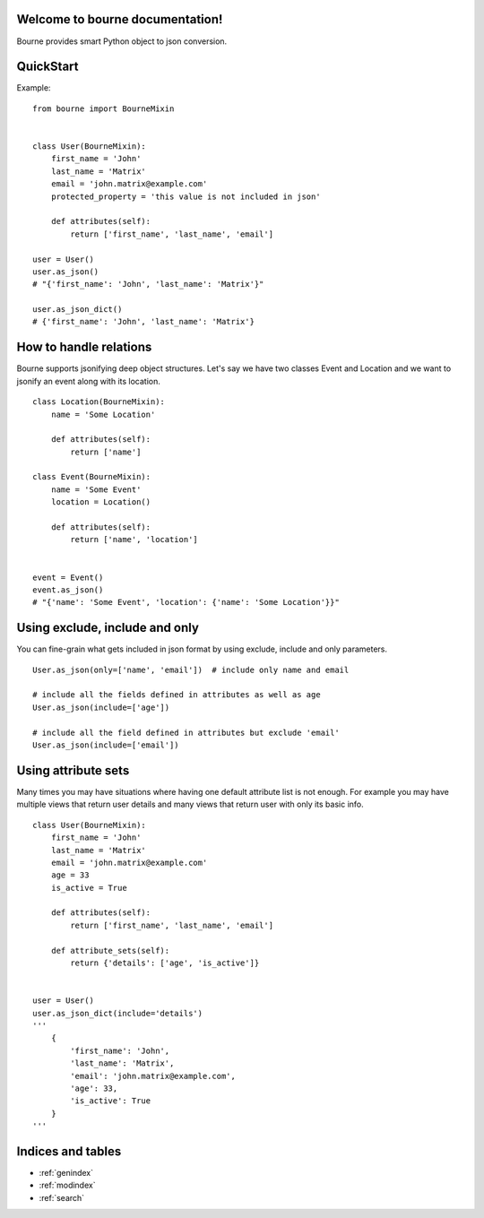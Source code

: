 Welcome to bourne documentation!
==================================

Bourne provides smart Python object to json conversion.


QuickStart
==========

Example::

    from bourne import BourneMixin


    class User(BourneMixin):
        first_name = 'John'
        last_name = 'Matrix'
        email = 'john.matrix@example.com'
        protected_property = 'this value is not included in json'

        def attributes(self):
            return ['first_name', 'last_name', 'email']

    user = User()
    user.as_json()
    # "{'first_name': 'John', 'last_name': 'Matrix'}"

    user.as_json_dict()
    # {'first_name': 'John', 'last_name': 'Matrix'}


How to handle relations
=======================

Bourne supports jsonifying deep object structures. Let's say we have two classes
Event and Location and we want to jsonify an event along with its location. ::


    class Location(BourneMixin):
        name = 'Some Location'

        def attributes(self):
            return ['name']

    class Event(BourneMixin):
        name = 'Some Event'
        location = Location()

        def attributes(self):
            return ['name', 'location']


    event = Event()
    event.as_json()
    # "{'name': 'Some Event', 'location': {'name': 'Some Location'}}"


Using exclude, include and only
===============================

You can fine-grain what gets included in json format by using exclude, include
and only parameters. ::

    User.as_json(only=['name', 'email'])  # include only name and email

    # include all the fields defined in attributes as well as age
    User.as_json(include=['age'])

    # include all the field defined in attributes but exclude 'email'
    User.as_json(include=['email'])


Using attribute sets
====================

Many times you may have situations where having one default attribute list is not
enough. For example you may have multiple views that return user details and many views
that return user with only its basic info. ::

    class User(BourneMixin):
        first_name = 'John'
        last_name = 'Matrix'
        email = 'john.matrix@example.com'
        age = 33
        is_active = True

        def attributes(self):
            return ['first_name', 'last_name', 'email']

        def attribute_sets(self):
            return {'details': ['age', 'is_active']}


    user = User()
    user.as_json_dict(include='details')
    '''
        {
            'first_name': 'John',
            'last_name': 'Matrix',
            'email': 'john.matrix@example.com',
            'age': 33,
            'is_active': True
        }
    '''


Indices and tables
==================

* :ref:`genindex`
* :ref:`modindex`
* :ref:`search`

